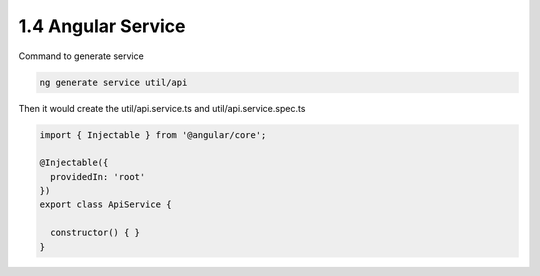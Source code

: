 1.4 Angular Service
=========================

Command to generate service

.. code-block:: bash
  
  ng generate service util/api

Then it would create the util/api.service.ts and util/api.service.spec.ts

.. code-block:: typescript
  
  import { Injectable } from '@angular/core';
  
  @Injectable({
    providedIn: 'root'
  })
  export class ApiService {
  
    constructor() { }
  }


